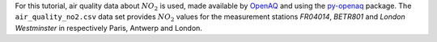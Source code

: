 .. raw:: html

    <div data-bs-toggle="collapse" href="#collapsedata" role="button" aria-expanded="false" aria-controls="collapsedata">
        <span class="badge badge-dark">Air quality data</span>
    </div>
    <div class="collapse" id="collapsedata">
        <div class="card-body">
            <p class="card-text">

For this tutorial, air quality data about :math:`NO_2` is used, made
available by `OpenAQ <https://openaq.org>`__ and using the
`py-openaq <http://dhhagan.github.io/py-openaq/index.html>`__ package.
The ``air_quality_no2.csv`` data set provides :math:`NO_2` values for
the measurement stations *FR04014*, *BETR801* and *London Westminster*
in respectively Paris, Antwerp and London.

.. raw:: html

            </p>
            <a href="https://github.com/pandas-dev/pandas/tree/main/doc/data/air_quality_no2.csv" class="btn btn-dark btn-sm">To raw data</a>
        </div>
    </div>
